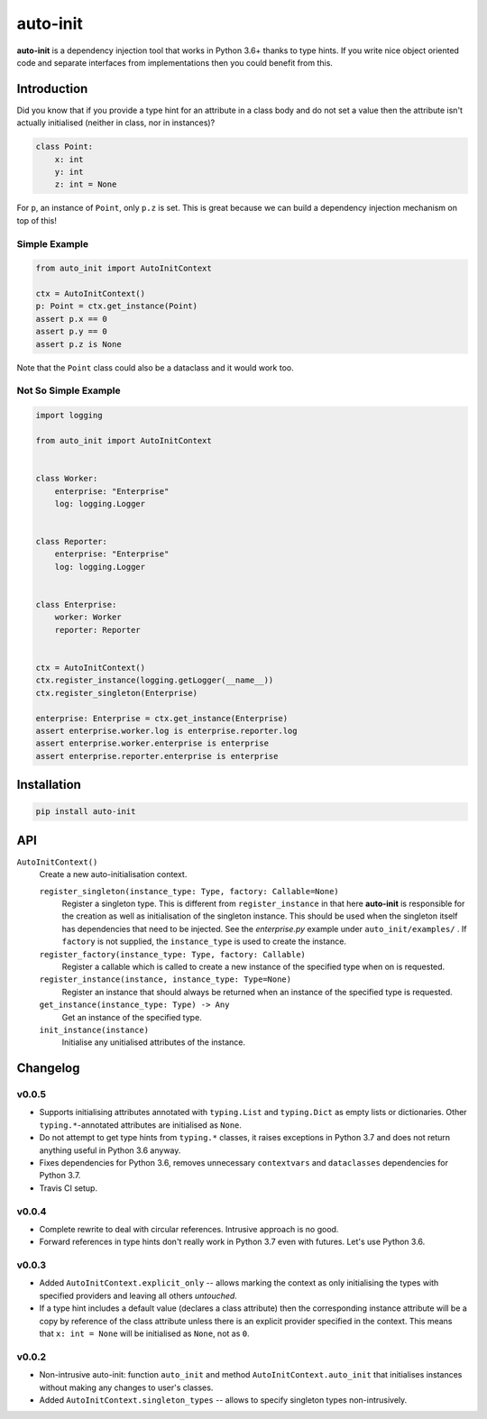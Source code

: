 =========
auto-init
=========

**auto-init** is a dependency injection tool that works in Python 3.6+ thanks to type hints.
If you write nice object oriented code and separate interfaces from implementations
then you could benefit from this.

Introduction
++++++++++++

Did you know that if you provide a type hint for an attribute in a class body and do not set a value then
the attribute isn't actually initialised (neither in class, nor in instances)?

.. code-block:: python

    class Point:
        x: int
        y: int
        z: int = None

For ``p``, an instance of ``Point``, only ``p.z`` is set. This is great because we can build a dependency
injection mechanism on top of this!

Simple Example
--------------

.. code-block:: python

    from auto_init import AutoInitContext

    ctx = AutoInitContext()
    p: Point = ctx.get_instance(Point)
    assert p.x == 0
    assert p.y == 0
    assert p.z is None


Note that the ``Point`` class could also be a dataclass and it would work too.


Not So Simple Example
---------------------

.. code-block:: python

    import logging

    from auto_init import AutoInitContext


    class Worker:
        enterprise: "Enterprise"
        log: logging.Logger


    class Reporter:
        enterprise: "Enterprise"
        log: logging.Logger


    class Enterprise:
        worker: Worker
        reporter: Reporter


    ctx = AutoInitContext()
    ctx.register_instance(logging.getLogger(__name__))
    ctx.register_singleton(Enterprise)

    enterprise: Enterprise = ctx.get_instance(Enterprise)
    assert enterprise.worker.log is enterprise.reporter.log
    assert enterprise.worker.enterprise is enterprise
    assert enterprise.reporter.enterprise is enterprise

Installation
++++++++++++

.. code-block:: shell

    pip install auto-init


API
+++

``AutoInitContext()``
    Create a new auto-initialisation context.

    ``register_singleton(instance_type: Type, factory: Callable=None)``
        Register a singleton type. This is different from ``register_instance`` in that here **auto-init**
        is responsible for the creation as well as initialisation of the singleton instance. This should
        be used when the singleton itself has dependencies that need to be injected. See the *enterprise.py*
        example under ``auto_init/examples/`` .
        If ``factory`` is not supplied, the ``instance_type`` is used to create the instance.

    ``register_factory(instance_type: Type, factory: Callable)``
        Register a callable which is called to create a new instance of the specified type when on is requested.

    ``register_instance(instance, instance_type: Type=None)``
        Register an instance that should always be returned when an instance of the specified type is requested.

    ``get_instance(instance_type: Type) -> Any``
        Get an instance of the specified type.

    ``init_instance(instance)``
        Initialise any unitialised attributes of the instance.


Changelog
+++++++++

v0.0.5
------

* Supports initialising attributes annotated with ``typing.List`` and ``typing.Dict`` as empty lists or dictionaries.
  Other ``typing.*``-annotated attributes are initialised as ``None``.
* Do not attempt to get type hints from ``typing.*`` classes, it raises exceptions in Python 3.7 and does not return
  anything useful in Python 3.6 anyway.
* Fixes dependencies for Python 3.6, removes unnecessary ``contextvars`` and ``dataclasses``
  dependencies for Python 3.7.
* Travis CI setup.

v0.0.4
------

* Complete rewrite to deal with circular references. Intrusive approach is no good.
* Forward references in type hints don't really work in Python 3.7 even with futures. Let's use Python 3.6.

v0.0.3
------

* Added ``AutoInitContext.explicit_only`` -- allows marking the context as only initialising the types with specified
  providers and leaving all others *untouched*.
* If a type hint includes a default value (declares a class attribute) then the corresponding instance attribute will
  be a copy by reference of the class attribute unless there is an explicit provider specified in the context.
  This means that ``x: int = None`` will be initialised as ``None``, not as ``0``.

v0.0.2
------

* Non-intrusive auto-init: function ``auto_init`` and method ``AutoInitContext.auto_init`` that initialises instances
  without making any changes to user's classes.
* Added ``AutoInitContext.singleton_types`` -- allows to specify singleton types non-intrusively.

